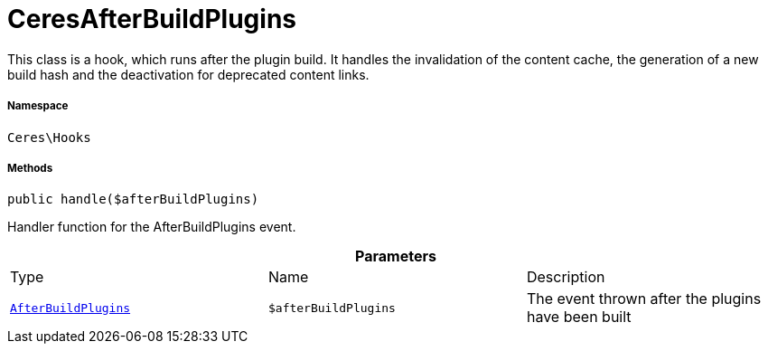 :table-caption!:
:example-caption!:
:source-highlighter: prettify
:sectids!:
[[ceres__ceresafterbuildplugins]]
= CeresAfterBuildPlugins

This class is a hook, which runs after the plugin build.
It handles the invalidation of the content cache, the generation of a new build hash and the deactivation for deprecated content links.



===== Namespace

`Ceres\Hooks`






===== Methods

[source%nowrap, php, subs=+macros]
[#handle]
----

public handle($afterBuildPlugins)

----





Handler function for the AfterBuildPlugins event.

.*Parameters*
|===
|Type |Name |Description
|xref:stable7@interface::Plugin.adoc#plugin_events_afterbuildplugins[`AfterBuildPlugins`]
a|`$afterBuildPlugins`
|The event thrown after the plugins have been built
|===


